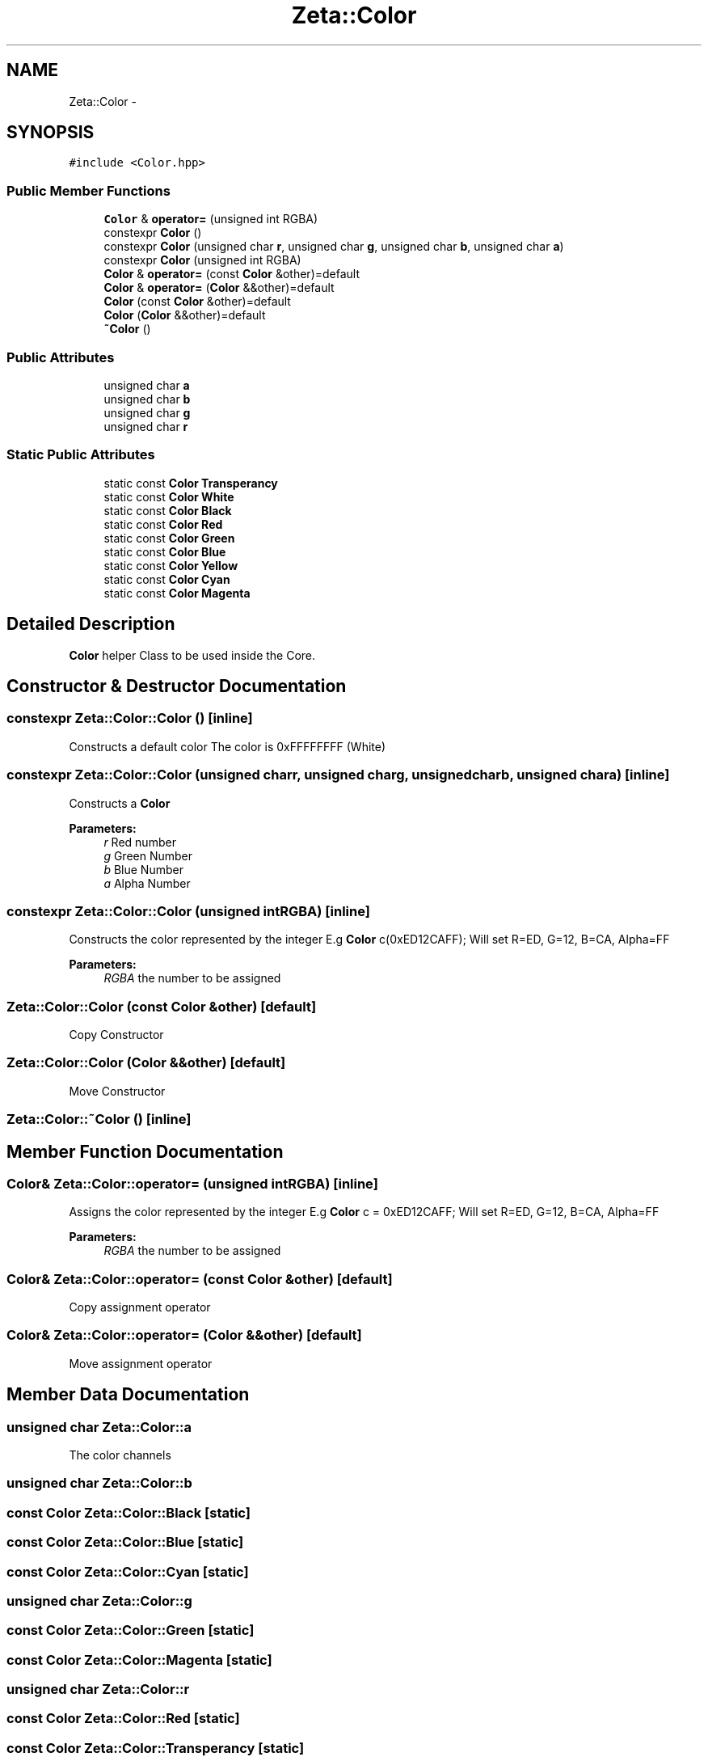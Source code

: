 .TH "Zeta::Color" 3 "Wed Feb 10 2016" "Zeta" \" -*- nroff -*-
.ad l
.nh
.SH NAME
Zeta::Color \- 
.SH SYNOPSIS
.br
.PP
.PP
\fC#include <Color\&.hpp>\fP
.SS "Public Member Functions"

.in +1c
.ti -1c
.RI "\fBColor\fP & \fBoperator=\fP (unsigned int RGBA)"
.br
.ti -1c
.RI "constexpr \fBColor\fP ()"
.br
.ti -1c
.RI "constexpr \fBColor\fP (unsigned char \fBr\fP, unsigned char \fBg\fP, unsigned char \fBb\fP, unsigned char \fBa\fP)"
.br
.ti -1c
.RI "constexpr \fBColor\fP (unsigned int RGBA)"
.br
.ti -1c
.RI "\fBColor\fP & \fBoperator=\fP (const \fBColor\fP &other)=default"
.br
.ti -1c
.RI "\fBColor\fP & \fBoperator=\fP (\fBColor\fP &&other)=default"
.br
.ti -1c
.RI "\fBColor\fP (const \fBColor\fP &other)=default"
.br
.ti -1c
.RI "\fBColor\fP (\fBColor\fP &&other)=default"
.br
.ti -1c
.RI "\fB~Color\fP ()"
.br
.in -1c
.SS "Public Attributes"

.in +1c
.ti -1c
.RI "unsigned char \fBa\fP"
.br
.ti -1c
.RI "unsigned char \fBb\fP"
.br
.ti -1c
.RI "unsigned char \fBg\fP"
.br
.ti -1c
.RI "unsigned char \fBr\fP"
.br
.in -1c
.SS "Static Public Attributes"

.in +1c
.ti -1c
.RI "static const \fBColor\fP \fBTransperancy\fP"
.br
.ti -1c
.RI "static const \fBColor\fP \fBWhite\fP"
.br
.ti -1c
.RI "static const \fBColor\fP \fBBlack\fP"
.br
.ti -1c
.RI "static const \fBColor\fP \fBRed\fP"
.br
.ti -1c
.RI "static const \fBColor\fP \fBGreen\fP"
.br
.ti -1c
.RI "static const \fBColor\fP \fBBlue\fP"
.br
.ti -1c
.RI "static const \fBColor\fP \fBYellow\fP"
.br
.ti -1c
.RI "static const \fBColor\fP \fBCyan\fP"
.br
.ti -1c
.RI "static const \fBColor\fP \fBMagenta\fP"
.br
.in -1c
.SH "Detailed Description"
.PP 
\fBColor\fP helper Class to be used inside the Core\&. 
.SH "Constructor & Destructor Documentation"
.PP 
.SS "constexpr Zeta::Color::Color ()\fC [inline]\fP"
Constructs a default color The color is 0xFFFFFFFF (White) 
.SS "constexpr Zeta::Color::Color (unsigned charr, unsigned charg, unsigned charb, unsigned chara)\fC [inline]\fP"
Constructs a \fBColor\fP 
.PP
\fBParameters:\fP
.RS 4
\fIr\fP Red number 
.br
\fIg\fP Green Number 
.br
\fIb\fP Blue Number 
.br
\fIa\fP Alpha Number 
.RE
.PP

.SS "constexpr Zeta::Color::Color (unsigned intRGBA)\fC [inline]\fP"
Constructs the color represented by the integer E\&.g \fBColor\fP c(0xED12CAFF); Will set R=ED, G=12, B=CA, Alpha=FF 
.PP
\fBParameters:\fP
.RS 4
\fIRGBA\fP the number to be assigned 
.RE
.PP

.SS "Zeta::Color::Color (const \fBColor\fP &other)\fC [default]\fP"
Copy Constructor 
.SS "Zeta::Color::Color (\fBColor\fP &&other)\fC [default]\fP"
Move Constructor 
.SS "Zeta::Color::~Color ()\fC [inline]\fP"

.SH "Member Function Documentation"
.PP 
.SS "\fBColor\fP& Zeta::Color::operator= (unsigned intRGBA)\fC [inline]\fP"
Assigns the color represented by the integer E\&.g \fBColor\fP c = 0xED12CAFF; Will set R=ED, G=12, B=CA, Alpha=FF 
.PP
\fBParameters:\fP
.RS 4
\fIRGBA\fP the number to be assigned 
.RE
.PP

.SS "\fBColor\fP& Zeta::Color::operator= (const \fBColor\fP &other)\fC [default]\fP"
Copy assignment operator 
.SS "\fBColor\fP& Zeta::Color::operator= (\fBColor\fP &&other)\fC [default]\fP"
Move assignment operator 
.SH "Member Data Documentation"
.PP 
.SS "unsigned char Zeta::Color::a"
The color channels 
.SS "unsigned char Zeta::Color::b"

.SS "const \fBColor\fP Zeta::Color::Black\fC [static]\fP"

.SS "const \fBColor\fP Zeta::Color::Blue\fC [static]\fP"

.SS "const \fBColor\fP Zeta::Color::Cyan\fC [static]\fP"

.SS "unsigned char Zeta::Color::g"

.SS "const \fBColor\fP Zeta::Color::Green\fC [static]\fP"

.SS "const \fBColor\fP Zeta::Color::Magenta\fC [static]\fP"

.SS "unsigned char Zeta::Color::r"

.SS "const \fBColor\fP Zeta::Color::Red\fC [static]\fP"

.SS "const \fBColor\fP Zeta::Color::Transperancy\fC [static]\fP"
Helper pre-Defined colors 
.SS "const \fBColor\fP Zeta::Color::White\fC [static]\fP"

.SS "const \fBColor\fP Zeta::Color::Yellow\fC [static]\fP"


.SH "Author"
.PP 
Generated automatically by Doxygen for Zeta from the source code\&.
